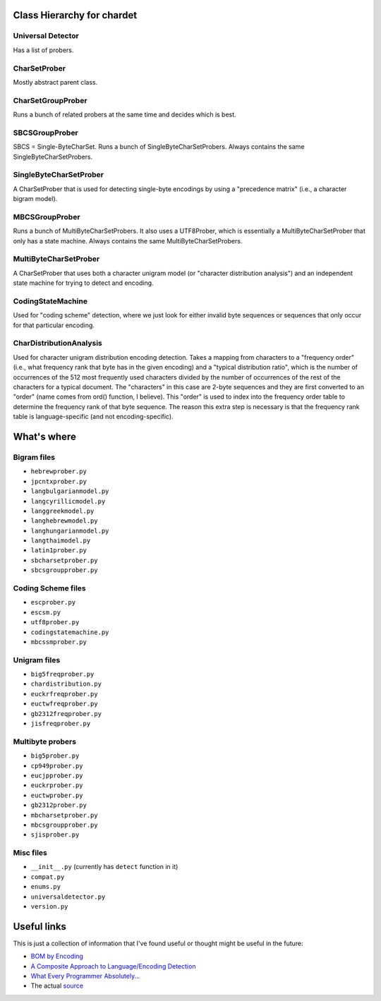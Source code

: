 Class Hierarchy for chardet
===========================

Universal Detector
------------------
Has a list of probers.

CharSetProber
-------------
Mostly abstract parent class.

CharSetGroupProber
------------------
Runs a bunch of related probers at the same time and decides which is best.

SBCSGroupProber
---------------
SBCS = Single-ByteCharSet. Runs a bunch of SingleByteCharSetProbers.  Always
contains the same SingleByteCharSetProbers.

SingleByteCharSetProber
-----------------------
A CharSetProber that is used for detecting single-byte encodings by using
a "precedence matrix" (i.e., a character bigram model).

MBCSGroupProber
---------------
Runs a bunch of MultiByteCharSetProbers. It also uses a UTF8Prober, which is
essentially a MultiByteCharSetProber that only has a state machine.  Always
contains the same MultiByteCharSetProbers.

MultiByteCharSetProber
----------------------
A CharSetProber that uses both a character unigram model (or "character
distribution analysis") and an independent state machine for trying to
detect and encoding.

CodingStateMachine
------------------
Used for "coding scheme" detection, where we just look for either invalid
byte sequences or sequences that only occur for that particular encoding.

CharDistributionAnalysis
------------------------
Used for character unigram distribution encoding detection.  Takes a mapping
from characters to a "frequency order" (i.e., what frequency rank that byte has
in the given encoding) and a "typical distribution ratio", which is the number
of occurrences of the 512 most frequently used characters divided by the number
of occurrences of the rest of the characters for a typical document.
The "characters" in this case are 2-byte sequences and they are first converted
to an "order" (name comes from ord() function, I believe). This "order" is used
to index into the frequency order table to determine the frequency rank of that
byte sequence.  The reason this extra step is necessary is that the frequency
rank table is language-specific (and not encoding-specific).


What's where
============


Bigram files
------------

- ``hebrewprober.py``
- ``jpcntxprober.py``
- ``langbulgarianmodel.py``
- ``langcyrillicmodel.py``
- ``langgreekmodel.py``
- ``langhebrewmodel.py``
- ``langhungarianmodel.py``
- ``langthaimodel.py``
- ``latin1prober.py``
- ``sbcharsetprober.py``
- ``sbcsgroupprober.py``


Coding Scheme files
-------------------

- ``escprober.py``
- ``escsm.py``
- ``utf8prober.py``
- ``codingstatemachine.py``
- ``mbcssmprober.py``


Unigram files
-------------

- ``big5freqprober.py``
- ``chardistribution.py``
- ``euckrfreqprober.py``
- ``euctwfreqprober.py``
- ``gb2312freqprober.py``
- ``jisfreqprober.py``

Multibyte probers
-----------------

- ``big5prober.py``
- ``cp949prober.py``
- ``eucjpprober.py``
- ``euckrprober.py``
- ``euctwprober.py``
- ``gb2312prober.py``
- ``mbcharsetprober.py``
- ``mbcsgroupprober.py``
- ``sjisprober.py``

Misc files
----------

- ``__init__.py`` (currently has ``detect`` function in it)
- ``compat.py``
- ``enums.py``
- ``universaldetector.py``
- ``version.py``


Useful links
============

This is just a collection of information that I've found useful or thought
might be useful in the future:

- `BOM by Encoding`_

- `A Composite Approach to Language/Encoding Detection`_

- `What Every Programmer Absolutely...`_

- The actual `source`_


.. _BOM by Encoding:
    https://en.wikipedia.org/wiki/Byte_order_mark#Byte_order_marks_by_encoding
.. _A Composite Approach to Language/Encoding Detection:
    http://www-archive.mozilla.org/projects/intl/UniversalCharsetDetection.html
.. _What Every Programmer Absolutely...: http://kunststube.net/encoding/
.. _source: https://dxr.mozilla.org/mozilla/source/intl/chardet/
